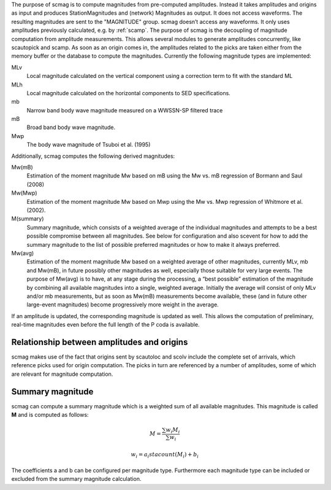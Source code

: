 The purpose of scmag is to compute magnitudes from pre-computed amplitudes.
Instead it takes amplitudes and origins as input and produces StationMagnitudes
and (network) Magnitudes as output. It does not access waveforms.
The resulting magnitudes are sent to the "MAGNITUDE" group. scmag doesn’t access
any waveforms. It only uses amplitudes previously calculated, e.g. by :ref:`scamp`.
The purpose of scmag is the decoupling of magnitude computation from amplitude
measurements. This allows several modules to generate amplitudes concurrently,
like scautopick and scamp. As soon as an origin comes in, the amplitudes related
to the picks are taken either from the memory buffer or the database to compute
the magnitudes. Currently the following magnitude types are implemented:

MLv
   Local magnitude calculated on the vertical component using a correction term
   to fit with the standard ML

MLh
   Local magnitude calculated on the horizontal components to SED specifications.

mb
   Narrow band body wave magnitude measured on a WWSSN-SP filtered trace

mB
   Broad band body wave magnitude.

Mwp
   The body wave magnitude of Tsuboi et al. (1995)

Additionally, scmag computes the following derived magnitudes: 

Mw(mB)
   Estimation of the moment magnitude Mw based on mB using the Mw vs. mB
   regression of Bormann and Saul (2008)

Mw(Mwp)
   Estimation of the moment magnitude Mw based on Mwp using the Mw vs. Mwp
   regression of Whitmore et al. (2002).

M(summary)
   Summary magnitude, which consists of a weighted average of the individual
   magnitudes and attempts to be a best possible compromise between all magnitudes.
   See below for configuration and also scevent for how to add the summary magnitude
   to the list of possible preferred magnitudes or how to make it always preferred.

Mw(avg)
   Estimation of the moment magnitude Mw based on a weighted average of other
   magnitudes, currently MLv, mb and Mw(mB), in future possibly other magnitudes as
   well, especially those suitable for very large events. The purpose of Mw(avg) is
   to have, at any stage during the processing, a “best possible” estimation of the
   magnitude by combining all available magnitudes into a single, weighted average.
   Initially the average will consist of only MLv and/or mb measurements, but as soon
   as Mw(mB) measurements become available, these (and in future other large-event
   magnitudes) become progressively more weight in the average.

If an amplitude is updated, the corresponding magnitude is updated as well.
This allows the computation of preliminary, real-time magnitudes even before
the full length of the P coda is available.


Relationship between amplitudes and origins
===========================================

scmag makes use of the fact that origins sent by scautoloc and scolv include
the complete set of arrivals, which reference picks used for origin computation.
The picks in turn are referenced by a number of amplitudes, some of which are
relevant for magnitude computation.


Summary magnitude
=================

scmag can compute a summary magnitude which is a weighted sum of all available
magnitudes. This magnitude is called **M** and is computed as follows:

.. math::

   M = \frac{\sum w_{i} M_{i}}{\sum w_i}

   w_{i} = a_i stacount(M_{i}) + b_i

The coefficients a and b can be configured per magnitude type. Furthermore each
magnitude type can be included or excluded from the summary magnitude calculation.
